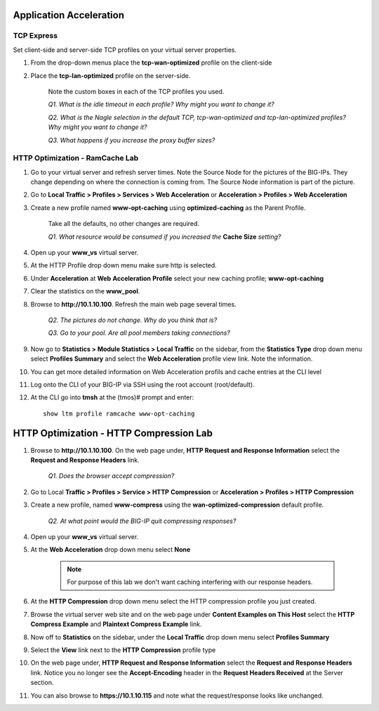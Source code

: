 Application Acceleration
========================

TCP Express
-----------

Set client-side and server-side TCP profiles on your virtual server
properties.

#. From the drop-down menus place the **tcp-wan-optimized** profile on the client-side

#. Place the **tcp-lan-optimized** profile on the server-side.

    Note the custom boxes in each of the TCP profiles you used.

    *Q1. What is the idle timeout in each profile? Why might you want to change it?*

    *Q2. What is the Nagle selection in the default TCP, tcp-wan-optimized and tcp-lan-optimized profiles? Why might you want to change it?*

    *Q3. What happens if you increase the proxy buffer sizes?*

HTTP Optimization - RamCache Lab
--------------------------------

#. Go to your virtual server and refresh server times. Note the Source Node for the pictures of the BIG-IPs. They change depending on where the connection is coming from. The Source Node information is part of the picture.

#. Go to **Local Traffic > Profiles > Services > Web Acceleration** or **Acceleration > Profiles > Web Acceleration**

#. Create a new profile named **www-opt-caching** using **optimized-caching** as the Parent Profile.

    Take all the defaults, no other changes are required.

    *Q1. What resource would be consumed if you increased the* **Cache Size** *setting?*

#. Open up your **www\_vs** virtual server.

#. At the HTTP Profile drop down menu make sure http is selected.

#. Under **Acceleration** at **Web** **Acceleration** **Profile** select your new caching profile; **www-opt-caching**

#. Clear the statistics on the **www\_pool**.

#. Browse to **http://10.1.10.100**. Refresh the main web page several times.

    *Q2. The pictures do not change. Why do you think that is?*

    *Q3. Go to your pool. Are all pool members taking connections?*

#. Now go to **Statistics > Module Statistics > Local Traffic** on the sidebar, from the **Statistics Type** drop down menu select **Profiles Summary** and select the **Web Acceleration** profile view link. Note the information.

#. You can get more detailed information on Web Acceleration profils and cache entries at the CLI level

#. Log onto the CLI of your BIG-IP via SSH using the root account (root/default).

#. At the CLI go into **tmsh** at the (tmos)# prompt and enter::

    show ltm profile ramcache www-opt-caching

HTTP Optimization - HTTP Compression Lab
========================================

#. Browse to **http://10.1.10.100**. On the web page under, **HTTP Request and Response Information** select the **Request and Response Headers** link.

    *Q1. Does the browser accept compression?*

#. Go to Local **Traffic > Profiles > Service > HTTP** **Compression** or **Acceleration > Profiles > HTTP Compression**

#. Create a new profile, named **www-compress** using the **wan-optimized-compression** default profile.

    *Q2. At what point would the BIG-IP quit compressing responses?*

#. Open up your **www\_vs** virtual server.

#. At the **Web Acceleration** drop down menu select **None**

    .. NOTE::

      For purpose of this lab we don't want caching interfering with our
      response headers.

#. At the **HTTP Compression** drop down menu select the HTTP compression profile you just created.

#. Browse the virtual server web site and on the web page under **Content Examples on This Host** select the **HTTP Compress Example** and **Plaintext Compress Example** link.

#. Now off to **Statistics** on the sidebar, under the **Local Traffic** drop down menu select **Profiles Summary**

#. Select the **View** link next to the **HTTP Compression** profile type

#. On the web page under, **HTTP Request and Response Information** select the **Request and Response Headers** link. Notice you no longer see the **Accept-Encoding** header in the **Request Headers Received** at the Server section.

#. You can also browse to **https://10.1.10.115** and note what the request/response looks like unchanged.

